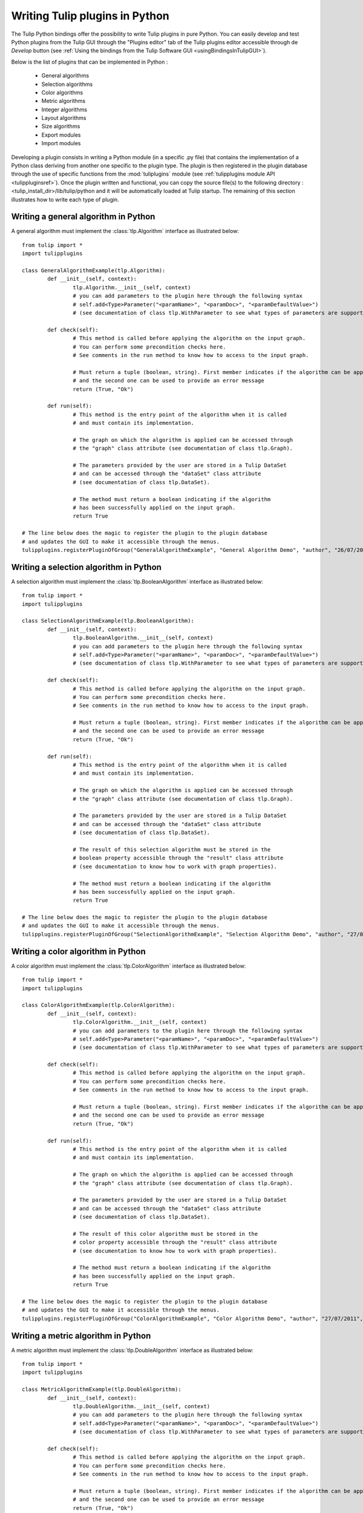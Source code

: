 .. py:currentmodule:: tulip

.. _tulippythonplugins:

Writing Tulip plugins in Python
===============================

The Tulip Python bindings offer the possibility to write Tulip plugins in pure Python.
You can easily develop and test Python plugins from the Tulip GUI through the "Plugins editor" tab
of the Tulip plugins editor accessible through de *Develop* button (see :ref:`Using the bindings from the Tulip Software GUI <usingBindingsInTulipGUI>`).

Below is the list of plugins that can be implemented in Python :

	* General algorithms
	* Selection algorithms
	* Color algorithms
	* Metric algorithms
	* Integer algorithms
	* Layout algorithms
	* Size algorithms
	* Export modules
	* Import modules
	
Developing a plugin consists in writing a Python module (in a specific .py file) that contains the implementation 
of a Python class deriving from another one specific to the plugin type.
The plugin is then registered in the plugin database through the use of 
specific functions from the :mod:`tuliplugins` module (see :ref:`tulipplugins module API <tulippluginsref>`).
Once the plugin written and functional, you can copy the source file(s) to the following directory :
<tulip_install_dir>/lib/tulip/python and it will be automatically loaded at Tulip startup.
The remaining of this section illustrates how to write each type of plugin.

Writing a general algorithm in Python
--------------------------------------

A general algorithm must implement the :class:`tlp.Algorithm` interface as illustrated below::

	from tulip import *
	import tulipplugins
	
	class GeneralAlgorithmExample(tlp.Algorithm):
		def __init__(self, context):
			tlp.Algorithm.__init__(self, context)
			# you can add parameters to the plugin here through the following syntax
			# self.add<Type>Parameter("<paramName>", "<paramDoc>", "<paramDefaultValue>")
			# (see documentation of class tlp.WithParameter to see what types of parameters are supported)
	
		def check(self):
			# This method is called before applying the algorithm on the input graph.
			# You can perform some precondition checks here.
			# See comments in the run method to know how to access to the input graph.
			
			# Must return a tuple (boolean, string). First member indicates if the algorithm can be applied
			# and the second one can be used to provide an error message
			return (True, "Ok")
	
		def run(self):
			# This method is the entry point of the algorithm when it is called
			# and must contain its implementation.
			
			# The graph on which the algorithm is applied can be accessed through
			# the "graph" class attribute (see documentation of class tlp.Graph).
	
			# The parameters provided by the user are stored in a Tulip DataSet 
			# and can be accessed through the "dataSet" class attribute
			# (see documentation of class tlp.DataSet).
	
			# The method must return a boolean indicating if the algorithm
			# has been successfully applied on the input graph.
			return True
	
	# The line below does the magic to register the plugin to the plugin database
	# and updates the GUI to make it accessible through the menus.
        tulipplugins.registerPluginOfGroup("GeneralAlgorithmExample", "General Algorithm Demo", "author", "26/07/2011", "infos", "1.0", "Python")

Writing a selection algorithm in Python
----------------------------------------

A selection algorithm must implement the :class:`tlp.BooleanAlgorithm` interface as illustrated below::

	from tulip import *
	import tulipplugins
	
	class SelectionAlgorithmExample(tlp.BooleanAlgorithm):
		def __init__(self, context):
			tlp.BooleanAlgorithm.__init__(self, context)
			# you can add parameters to the plugin here through the following syntax
			# self.add<Type>Parameter("<paramName>", "<paramDoc>", "<paramDefaultValue>")
			# (see documentation of class tlp.WithParameter to see what types of parameters are supported)
	
		def check(self):
			# This method is called before applying the algorithm on the input graph.
			# You can perform some precondition checks here.
			# See comments in the run method to know how to access to the input graph.
	
			# Must return a tuple (boolean, string). First member indicates if the algorithm can be applied
			# and the second one can be used to provide an error message
			return (True, "Ok")
	
		def run(self):
			# This method is the entry point of the algorithm when it is called
			# and must contain its implementation.
	
			# The graph on which the algorithm is applied can be accessed through
			# the "graph" class attribute (see documentation of class tlp.Graph).

			# The parameters provided by the user are stored in a Tulip DataSet 
			# and can be accessed through the "dataSet" class attribute
			# (see documentation of class tlp.DataSet).
	
			# The result of this selection algorithm must be stored in the
			# boolean property accessible through the "result" class attribute
			# (see documentation to know how to work with graph properties).

			# The method must return a boolean indicating if the algorithm
			# has been successfully applied on the input graph.
			return True
	
	# The line below does the magic to register the plugin to the plugin database
	# and updates the GUI to make it accessible through the menus.
        tulipplugins.registerPluginOfGroup("SelectionAlgorithmExample", "Selection Algorithm Demo", "author", "27/07/2011", "infos", "1.0", "Python")

Writing a color algorithm in Python
----------------------------------------		

A color algorithm must implement the :class:`tlp.ColorAlgorithm` interface as illustrated below::

	from tulip import *
	import tulipplugins
	
	class ColorAlgorithmExample(tlp.ColorAlgorithm):
		def __init__(self, context):
			tlp.ColorAlgorithm.__init__(self, context)
			# you can add parameters to the plugin here through the following syntax
			# self.add<Type>Parameter("<paramName>", "<paramDoc>", "<paramDefaultValue>")
			# (see documentation of class tlp.WithParameter to see what types of parameters are supported)
	
		def check(self):
			# This method is called before applying the algorithm on the input graph.
			# You can perform some precondition checks here.
			# See comments in the run method to know how to access to the input graph.
	
			# Must return a tuple (boolean, string). First member indicates if the algorithm can be applied
			# and the second one can be used to provide an error message
			return (True, "Ok")
	
		def run(self):
			# This method is the entry point of the algorithm when it is called
			# and must contain its implementation.	
	
			# The graph on which the algorithm is applied can be accessed through
			# the "graph" class attribute (see documentation of class tlp.Graph).
	
			# The parameters provided by the user are stored in a Tulip DataSet 
			# and can be accessed through the "dataSet" class attribute
			# (see documentation of class tlp.DataSet).
	
			# The result of this color algorithm must be stored in the
			# color property accessible through the "result" class attribute
			# (see documentation to know how to work with graph properties).
	
			# The method must return a boolean indicating if the algorithm
			# has been successfully applied on the input graph.
			return True
	
	# The line below does the magic to register the plugin to the plugin database
	# and updates the GUI to make it accessible through the menus.
        tulipplugins.registerPluginOfGroup("ColorAlgorithmExample", "Color Algorithm Demo", "author", "27/07/2011", "infos", "1.0", "Python")
	
Writing a metric algorithm in Python
----------------------------------------	
		
A metric algorithm must implement the :class:`tlp.DoubleAlgorithm` interface as illustrated below::

	from tulip import *
	import tulipplugins
	
	class MetricAlgorithmExample(tlp.DoubleAlgorithm):
		def __init__(self, context):
			tlp.DoubleAlgorithm.__init__(self, context)
			# you can add parameters to the plugin here through the following syntax
			# self.add<Type>Parameter("<paramName>", "<paramDoc>", "<paramDefaultValue>")
			# (see documentation of class tlp.WithParameter to see what types of parameters are supported)
	
		def check(self):
			# This method is called before applying the algorithm on the input graph.
			# You can perform some precondition checks here.
			# See comments in the run method to know how to access to the input graph.
	
			# Must return a tuple (boolean, string). First member indicates if the algorithm can be applied
			# and the second one can be used to provide an error message
			return (True, "Ok")
	
		def run(self):
			# This method is the entry point of the algorithm when it is called
			# and must contain its implementation.
	
			# The graph on which the algorithm is applied can be accessed through
			# the "graph" class attribute (see documentation of class tlp.Graph).
	
			# The parameters provided by the user are stored in a Tulip DataSet 
			# and can be accessed through the "dataSet" class attribute
			# (see documentation of class tlp.DataSet).
	
			# The result of this measure algorithm must be stored in the
			# double property accessible through the "result" class attribute
			# (see documentation to know how to work with graph properties).
	
			# The method must return a boolean indicating if the algorithm
			# has been successfully applied on the input graph.
			return True
	
	# The line below does the magic to register the plugin to the plugin database
	# and updates the GUI to make it accessible through the menus.
        tulipplugins.registerPluginOfGroup("MetricAlgorithmExample", "Metric Algorithm Demo", "author", "27/07/2011", "infos", "1.0", "Python")

Writing an integer algorithm in Python
----------------------------------------	

An integer algorithm must implement the :class:`tlp.IntegerAlgorithm` interface as illustrated below::

	from tulip import *
	import tulipplugins
	
	class IntegerAlgorithmExample(tlp.IntegerAlgorithm):
		def __init__(self, context):
			tlp.IntegerAlgorithm.__init__(self, context)
			# you can add parameters to the plugin here through the following syntax
			# self.add<Type>Parameter("<paramName>", "<paramDoc>", "<paramDefaultValue>")
			# (see documentation of class tlp.WithParameter to see what types of parameters are supported)
	
		def check(self):
			# This method is called before applying the algorithm on the input graph.
			# You can perform some precondition checks here.
			# See comments in the run method to know how to access to the input graph.
	
			# Must return a tuple (boolean, string). First member indicates if the algorithm can be applied
			# and the second one can be used to provide an error message
			return (True, "Ok")
	
		def run(self):
			# This method is the entry point of the algorithm when it is called
			# and must contain its implementation.
	
			# The graph on which the algorithm is applied can be accessed through
			# the "graph" class attribute (see documentation of class tlp.Graph).
	
			# The parameters provided by the user are stored in a Tulip DataSet 
			# and can be accessed through the "dataSet" class attribute
			# (see documentation of class tlp.DataSet).
	
			# The result of this integer algorithm must be stored in the
			# integer property accessible through the "result" class attribute
			# (see documentation to know how to work with graph properties).
	
			# The method must return a boolean indicating if the algorithm
			# has been successfully applied on the input graph.
			return True
	
	# The line below does the magic to register the plugin to the plugin database
	# and updates the GUI to make it accessible through the menus.
        tulipplugins.registerPluginOfGroup("IntegerAlgorithmExample", "Integer Algorithm Demo", "author", "27/07/2011", "infos", "1.0", "Python")
	
Writing a layout algorithm in Python
----------------------------------------

A layout algorithm must implement the :class:`tlp.LayoutAlgorithm` interface as illustrated below::

	from tulip import *
	import tulipplugins
	
	class LayoutAlgorithmExample(tlp.LayoutAlgorithm):
		def __init__(self, context):
			tlp.LayoutAlgorithm.__init__(self, context)
			# you can add parameters to the plugin here through the following syntax
			# self.add<Type>Parameter("<paramName>", "<paramDoc>", "<paramDefaultValue>")
			# (see documentation of class tlp.WithParameter to see what types of parameters are supported)
	
		def check(self):
			# This method is called before applying the algorithm on the input graph.
			# You can perform some precondition checks here.
			# See comments in the run method to know how to access to the input graph.
	
			# Must return a tuple (boolean, string). First member indicates if the algorithm can be applied
			# and the second one can be used to provide an error message
			return (True, "Ok")
	
		def run(self):
			# This method is the entry point of the algorithm when it is called
			# and must contain its implementation.
	
			# The graph on which the algorithm is applied can be accessed through
			# the "graph" class attribute (see documentation of class tlp.Graph).
	
			# The parameters provided by the user are stored in a Tulip DataSet 
			# and can be accessed through the "dataSet" class attribute
			# (see documentation of class tlp.DataSet).
	
			# The result of this layout algorithm must be stored in the
			# layout property accessible through the "result" class attribute
			# (see documentation to know how to work with graph properties).
	
			# The method must return a boolean indicating if the algorithm
			# has been successfully applied on the input graph.
			return True
	
	# The line below does the magic to register the plugin to the plugin database
	# and updates the GUI to make it accessible through the menus.
        tulipplugins.registerPluginOfGroup("LayoutAlgorithmExample", "Layout Algorithm Demo", "author", "27/07/2011", "infos", "1.0", "Python")
	
Writing a size algorithm in Python
----------------------------------------

A size algorithm must implement the :class:`tlp.SizeAlgorithm` interface as illustrated below::

	from tulip import *
	import tulipplugins
	
	class SizeAlgorithmExample(tlp.SizeAlgorithm):
		def __init__(self, context):
			tlp.SizeAlgorithm.__init__(self, context)
			# you can add parameters to the plugin here through the following syntax
			# self.add<Type>Parameter("<paramName>", "<paramDoc>", "<paramDefaultValue>")
			# (see documentation of class tlp.WithParameter to see what types of parameters are supported)
	
		def check(self):
			# This method is called before applying the algorithm on the input graph.
			# You can perform some precondition checks here.
			# See comments in the run method to know how to access to the input graph.
	
			# Must return a tuple (boolean, string). First member indicates if the algorithm can be applied
			# and the second one can be used to provide an error message
			return (True, "Ok")
	
		def run(self):
			# This method is the entry point of the algorithm when it is called
			# and must contain its implementation.
	
			# The graph on which the algorithm is applied can be accessed through
			# the "graph" class attribute (see documentation of class tlp.Graph).
	
			# The parameters provided by the user are stored in a Tulip DataSet 
			# and can be accessed through the "dataSet" class attribute
			# (see documentation of class tlp.DataSet).
	
			# The result of this size algorithm must be stored in the
			# size property accessible through the "result" class attribute
			# (see documentation to know how to work with graph properties).
	
			# The method must return a boolean indicating if the algorithm
			# has been successfully applied on the input graph.
			return True
	
	# The line below does the magic to register the plugin to the plugin database
	# and updates the GUI to make it accessible through the menus.
        tulipplugins.registerPluginOfGroup("SizeAlgorithmExample", "Size Algorithm Demo", "author", "27/07/2011", "infos", "1.0", "Python")

Writing an export module in Python
-----------------------------------

An export module must implement the :class:`tlp.ExportModule` interface as illustrated below::

	from tulip import *
	import tulipplugins
	
	class ExportModuleExample(tlp.ExportModule):
		def __init__(self, context):
			tlp.ExportModule.__init__(self, context)
			# you can add parameters to the plugin here through the following syntax
			# self.add<Type>Parameter("<paramName>", "<paramDoc>", "<paramDefaultValue>")
			# (see documentation of class tlp.WithParameter to see what types of parameters are supported)
	
		def exportGraph(self, os):
			# This method is called to export a graph.
			# The graph to export is accessible through the "graph" class attribute
			# (see documentation of class tlp.Graph).
			
			# The parameters provided by the user are stored in a Tulip DataSet 
			# and can be accessed through the "dataSet" class attribute
			# (see documentation of class tlp.DataSet).
	
			# The os parameter is an output file stream (initialized by the Tulip GUI
			# or by the tlp.exportGraph function.). 
			# To write data to the file, you have to use the following syntax :

			# write the number of nodes and edges to the file
			os << self.graph.numberOfNodes() << "\n"
			os << self.graph.numberOfEdges() << "\n"
	
			# The method must return a boolean indicating if the
			# graph has been successfully exported.
			return True
	
	# The line below does the magic to register the plugin to the plugin database
	# and updates the GUI to make it accessible through the menus.
        tulipplugins.registerPluginOfGroup("ExportModuleExample", "Export Module Demo", "author", "27/07/2011", "infos", "1.0", "Python")

Writing an import module in Python
-----------------------------------		

An import module must implement the :class:`tlp.ImportModule` interface as illustrated below::

	from tulip import *
	import tulipplugins
	
	class ImportModuleExample(tlp.ImportModule):
		def __init__(self, context):
			tlp.ImportModule.__init__(self, context)
			# you can add parameters to the plugin here through the following syntax
			# self.add<Type>Parameter("<paramName>", "<paramDoc>", "<paramDefaultValue>")
			# (see documentation of class tlp.WithParameter to see what types of parameters are supported)
	
		def importGraph(self):
			# This method is called to import a new graph.
			# An empty graph to populate is accessible through the "graph" class attribute
			# (see documentation of class tlp.Graph).
	
			# The parameters provided by the user are stored in a Tulip DataSet 
			# and can be accessed through the "dataSet" class attribute
			# (see documentation of class tlp.DataSet).
	
			# The method must return a boolean indicating if the
			# graph has been successfully imported.
			return True
	
	# The line below does the magic to register the plugin to the plugin database
	# and updates the GUI to make it accessible through the menus.
        tulipplugins.registerPluginOfGroup("ImportModuleExample", "Import Module Demo", "author", "27/07/2011", "infos", "1.0", "Python")
			
